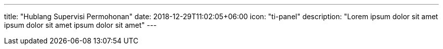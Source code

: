 ---
title: "Hublang Supervisi Permohonan"
date: 2018-12-29T11:02:05+06:00
icon: "ti-panel"
description: "Lorem ipsum dolor sit amet ipsum dolor sit amet ipsum dolor sit amet"
---